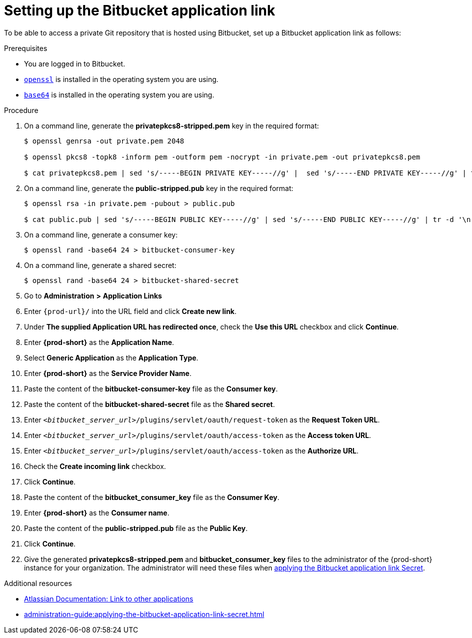 :_content-type: PROCEDURE
:description: Setting up the Bitbucket application link
:keywords: configuring-authorization, configure-authorization, private-repository, private-git-repository, private-repo, private-git-repo, private-bitbucket, private, bitbucket, bitbucket-repo, bitbucket-repository
:navtitle: Setting up the Bitbucket application link
// :page-aliases:

[id="setting-up-the-bitbucket-application-link_{context}"]
= Setting up the Bitbucket application link

To be able to access a private Git repository that is hosted using Bitbucket, set up a Bitbucket application link as follows:

.Prerequisites

* You are logged in to Bitbucket.
* link:https://www.openssl.org/[`openssl`] is installed in the operating system you are using.
* link:https://www.gnu.org/software/coreutils/base64[`base64`] is installed in the operating system you are using.

.Procedure

. On a command line, generate the *privatepkcs8-stripped.pem* key in the required format:
+
----
$ openssl genrsa -out private.pem 2048

$ openssl pkcs8 -topk8 -inform pem -outform pem -nocrypt -in private.pem -out privatepkcs8.pem

$ cat privatepkcs8.pem | sed 's/-----BEGIN PRIVATE KEY-----//g' |  sed 's/-----END PRIVATE KEY-----//g' | tr -d '\n' > privatepkcs8-stripped.pem
----

. On a command line, generate the *public-stripped.pub* key in the required format:
+
----
$ openssl rsa -in private.pem -pubout > public.pub

$ cat public.pub | sed 's/-----BEGIN PUBLIC KEY-----//g' | sed 's/-----END PUBLIC KEY-----//g' | tr -d '\n' > public-stripped.pub

----

. On a command line, generate a consumer key:
+
----
$ openssl rand -base64 24 > bitbucket-consumer-key
----

. On a command line, generate a shared secret:
+
----
$ openssl rand -base64 24 > bitbucket-shared-secret
----

. Go to *Administration* *>* *Application Links*
//I can't find *Administration* when I am logged in to Bitbucket. max-cx
//using https://youtu.be/djXwI9OGvhQ?t=117 as a reference (also asking the SME). max-cx
//in the above YouTube tutorial: `<host>/bitbucket/plugins/servlet/applinks/listApplicationLinks`

. Enter `{prod-url}/` into the URL field and click *Create new link*.

. Under *The supplied Application URL has redirected once*, check the *Use this URL* checkbox and click *Continue*.

. Enter *{prod-short}* as the *Application Name*.

. Select *Generic Application* as the *Application Type*.

. Enter *{prod-short}* as the *Service Provider Name*.

. Paste the content of the *bitbucket-consumer-key* file as the *Consumer key*.

. Paste the content of the *bitbucket-shared-secret* file as the *Shared secret*.

. Enter `__<bitbucket_server_url>__/plugins/servlet/oauth/request-token` as the *Request Token URL*.

. Enter `__<bitbucket_server_url>__/plugins/servlet/oauth/access-token` as the *Access token URL*.

. Enter `__<bitbucket_server_url>__/plugins/servlet/oauth/access-token` as the *Authorize URL*.

. Check the *Create incoming link* checkbox.

. Click *Continue*.

. Paste the content of the *bitbucket_consumer_key* file as the *Consumer Key*.

. Enter *{prod-short}* as the *Consumer name*.

. Paste the content of the *public-stripped.pub* file as the *Public Key*.

. Click *Continue*.

. Give the generated *privatepkcs8-stripped.pem* and *bitbucket_consumer_key* files to the administrator of the {prod-short} instance for your organization. The administrator will need these files when xref:administration-guide:applying-the-bitbucket-application-link-secret.adoc[applying the Bitbucket application link Secret].

.Additional resources

* link:https://confluence.atlassian.com/adminjiraserver/using-applinks-to-link-to-other-applications-938846918.html[Atlassian Documentation: Link to other applications]

* xref:administration-guide:applying-the-bitbucket-application-link-secret.adoc[]